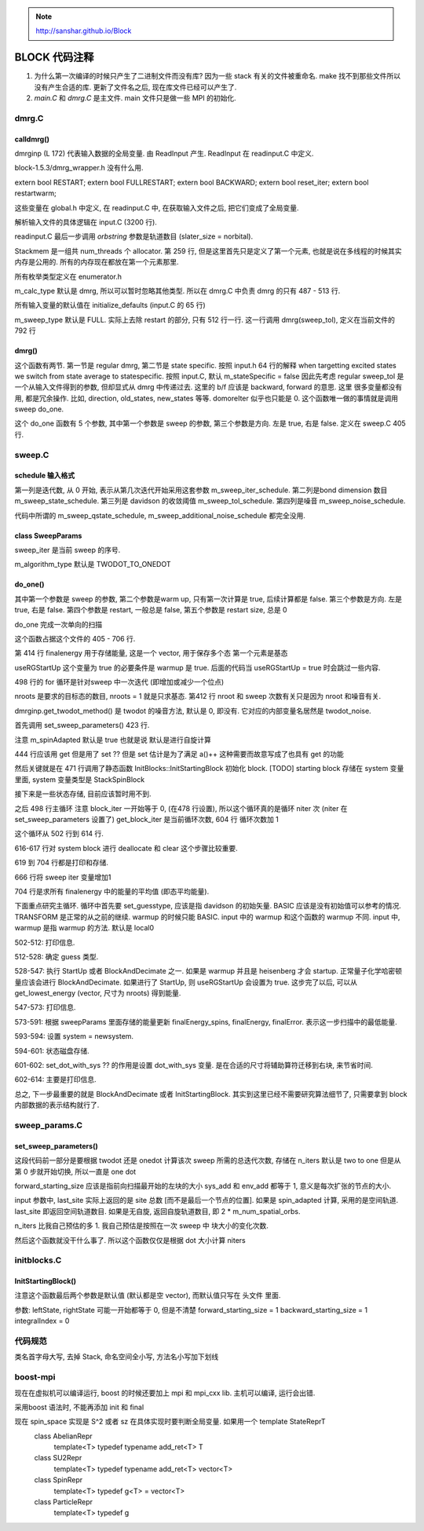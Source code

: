 
.. only:: html

    .. math::
        \renewenvironment{equation*}
        {\begin{equation}\begin{aligned}}
        {\end{aligned}\end{equation}}
        \renewcommand{\gg}{>\!\!>}
        \renewcommand{\ll}{<\!\!<}
        \newcommand{\I}{\mathrm{i}}
        \newcommand{\D}{\mathrm{d}}
        \renewcommand{\C}{\mathrm{C}}
        \newcommand{\dt}{\frac{\D}{\D t}}
        \newcommand{\E}{\mathrm{e}}
        \renewcommand{\bm}{\boldsymbol}
        \require{mediawiki-texvc}

.. note::
    http://sanshar.github.io/Block

BLOCK 代码注释
==============

1. 为什么第一次编译的时候只产生了二进制文件而没有库? 因为一些 stack 有关的文件被重命名. make 找不到那些文件所以没有产生合适的库. 更新了文件名之后, 现在库文件已经可以产生了.

2. `main.C` 和 `dmrg.C` 是主文件. main 文件只是做一些 MPI 的初始化.

dmrg.C
------

calldmrg()
^^^^^^^^^^

dmrginp (L 172) 代表输入数据的全局变量. 由 ReadInput 产生. ReadInput 在 readinput.C 中定义.

block-1.5.3/dmrg_wrapper.h 没有什么用.

extern bool RESTART;
extern bool FULLRESTART;
extern bool BACKWARD;
extern bool reset_iter;
extern bool restartwarm;

这些变量在 global.h 中定义, 在 readinput.C 中, 在获取输入文件之后, 把它们变成了全局变量.

解析输入文件的具体逻辑在 input.C (3200 行).

readinput.C 最后一步调用 `orbstring` 参数是轨道数目 (slater_size = norbital).

Stackmem 是一组共 num_threads 个 allocator. 第 259 行, 但是这里首先只是定义了第一个元素, 也就是说在多线程的时候其实内存是公用的. 所有的内存现在都放在第一个元素那里.

所有枚举类型定义在 enumerator.h

m_calc_type 默认是 dmrg, 所以可以暂时忽略其他类型. 所以在 dmrg.C 中负责 dmrg 的只有 487 - 513 行.

所有输入变量的默认值在 initialize_defaults (input.C 的 65 行)

m_sweep_type 默认是 FULL. 实际上去除 restart 的部分, 只有 512 行一行. 这一行调用 dmrg(sweep_tol), 定义在当前文件的 792 行

dmrg()
^^^^^^

这个函数有两节. 第一节是 regular dmrg, 第二节是 state specific. 按照 input.h 64 行的解释 when targetting excited states we switch from state average to statespecific. 按照 input.C, 默认 m_stateSpecific = false 因此先考虑 regular
sweep_tol 是一个从输入文件得到的参数, 但却显式从 dmrg 中传递过去. 这里的 b/f 应该是 backward, forward 的意思. 这里 很多变量都没有用, 都是冗余操作. 比如, direction,  old_states, new_states 等等. domoreIter 似乎也只能是 0. 这个函数唯一做的事情就是调用 sweep do_one.

这个 do_one 函数有 5 个参数, 其中第一个参数是 sweep 的参数, 第三个参数是方向. 左是 true, 右是 false. 定义在 sweep.C 405 行.

sweep.C
-------

schedule 输入格式
^^^^^^^^^^^^^^^^^

第一列是迭代数, 从 0 开始, 表示从第几次迭代开始采用这套参数 m_sweep_iter_schedule.
第二列是bond dimension 数目 m_sweep_state_schedule.
第三列是 davidson 的收敛阈值 m_sweep_tol_schedule.
第四列是噪音 m_sweep_noise_schedule.

代码中所谓的 m_sweep_qstate_schedule, m_sweep_additional_noise_schedule 都完全没用.

class SweepParams
^^^^^^^^^^^^^^^^^

sweep_iter 是当前 sweep 的序号.

m_algorithm_type 默认是 TWODOT_TO_ONEDOT

do_one()
^^^^^^^^

其中第一个参数是 sweep 的参数,
第二个参数是warm up, 只有第一次计算是 true, 后续计算都是 false.
第三个参数是方向. 左是 true, 右是 false.
第四个参数是 restart, 一般总是 false, 第五个参数是 restart size, 总是 0

do_one 完成一次单向的扫描

这个函数占据这个文件的 405 - 706 行.

第 414 行 finalenergy 用于存储能量, 这是一个 vector, 用于保存多个态 第一个元素是基态

useRGStartUp 这个变量为 true 的必要条件是 warmup 是 true. 后面的代码当 useRGStartUp = true 时会跳过一些内容.

498 行的 for 循环是针对sweep 中一次迭代 (即增加或减少一个位点)

nroots 是要求的目标态的数目, nroots = 1 就是只求基态.
第412 行 nroot 和 sweep 次数有关只是因为 nroot 和噪音有关. 

dmrginp.get_twodot_method() 是 twodot 的噪音方法, 默认是 0, 即没有. 它对应的内部变量名居然是 twodot_noise.

首先调用 set_sweep_parameters() 423 行.

注意 m_spinAdapted 默认是 true 也就是说 默认是进行自旋计算

444 行应该用 get 但是用了 set ?? 但是 set 估计是为了满足 a()++ 这种需要而故意写成了也具有 get 的功能

然后关键就是在 471 行调用了静态函数 InitBlocks::InitStartingBlock 初始化 block. [TODO] starting block 存储在 system 变量里面, system 变量类型是 StackSpinBlock

接下来是一些状态存储, 目前应该暂时用不到.

之后 498 行主循环 注意 block_iter 一开始等于 0, (在478 行设置), 所以这个循环真的是循环 niter 次 (niter 在 set_sweep_parameters 设置了) get_block_iter 是当前循环次数, 604 行 循环次数加 1

这个循环从 502 行到 614 行.

616-617 行对 system block 进行 deallocate 和 clear 这个步骤比较重要.

619 到 704 行都是打印和存储.

666 行将 sweep iter 变量增加1

704 行是求所有 finalenergy 中的能量的平均值 (即态平均能量).

下面重点研究主循环. 循环中首先要 set_guesstype, 应该是指 davidson 的初始矢量.
BASIC 应该是没有初始值可以参考的情况. TRANSFORM 是正常的从之前的继续. warmup 的时候只能 BASIC. input 中的 warmup 和这个函数的 warmup 不同. input 中, warmup 是指 warmup 的方法. 默认是 local0

502-512: 打印信息.

512-528: 确定 guess 类型.

528-547: 执行 StartUp 或者 BlockAndDecimate 之一. 如果是 warmup 并且是 heisenberg 才会 startup. 正常量子化学哈密顿量应该会进行 BlockAndDecimate. 如果进行了 StartUp, 则 useRGStartUp 会设置为 true. 这步完了以后, 可以从 get_lowest_energy (vector, 尺寸为 nroots) 得到能量.

547-573: 打印信息.

573-591: 根据 sweepParams 里面存储的能量更新 finalEnergy_spins, finalEnergy, finalError. 表示这一步扫描中的最低能量.

593-594: 设置 system = newsystem.

594-601: 状态磁盘存储.

601-602: set_dot_with_sys ?? 的作用是设置 dot_with_sys 变量. 是在合适的尺寸将辅助算符迁移到右块, 来节省时间.

602-614: 主要是打印信息.

总之, 下一步最重要的就是 BlockAndDecimate 或者 InitStartingBlock. 其实到这里已经不需要研究算法细节了, 只需要拿到 block 内部数据的表示结构就行了.

sweep_params.C
--------------

set_sweep_parameters()
^^^^^^^^^^^^^^^^^^^^^^

这段代码前一部分是要根据 twodot 还是 onedot 计算该次 sweep 所需的总迭代次数, 存储在 n_iters 默认是 two to one 但是从第 0 步就开始切换, 所以一直是 one dot

forward_starting_size 应该是指前向扫描最开始的左块的大小 sys_add 和 env_add 都等于 1, 意义是每次扩张的节点的大小.

input 参数中, last_site 实际上返回的是 site 总数 [而不是最后一个节点的位置]. 如果是 spin_adapted 计算, 采用的是空间轨道. last_site 即返回空间轨道数目. 如果是无自旋, 返回自旋轨道数目, 即 2 * m_num_spatial_orbs.

n_iters 比我自己预估的多 1. 我自己预估是按照在一次 sweep 中 块大小的变化次数.

然后这个函数就没干什么事了. 所以这个函数仅仅是根据 dot 大小计算 niters

initblocks.C
------------

InitStartingBlock()
^^^^^^^^^^^^^^^^^^^

注意这个函数最后两个参数是默认值 (默认都是空 vector), 而默认值只写在 头文件 里面.

参数:
leftState, rightState 可能一开始都等于 0, 但是不清楚
forward_starting_size = 1
backward_starting_size = 1
integralIndex = 0

代码规范
--------

类名首字母大写, 去掉 Stack, 命名空间全小写, 方法名小写加下划线

boost-mpi
---------

现在在虚拟机可以编译运行, boost 的时候还要加上 mpi 和 mpi_cxx lib. 主机可以编译, 运行会出错.

采用boost 语法时, 不能再添加 init 和 final

现在 spin_space 实现是 S^2 或者 sz 在具体实现时要判断全局变量. 如果用一个 template StateReprT
    class AbelianRepr
        template<T>
        typedef typename add_ret<T> T
    class SU2Repr
        template<T>
        typedef typename add_ret<T> vector<T>
    class SpinRepr
        template<T>
        typedef g<T> = vector<T>
    class ParticleRepr
        template<T>
        typedef g